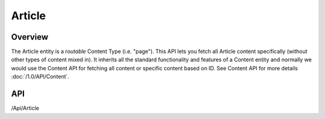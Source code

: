#######
Article
#######


Overview
========

The Article entity is a *routable* Content Type (i.e. "page"). This API lets you fetch all Article content specifically (without other types of content mixed in). It inherits all the standard functionality and features of a Content entity and normally we would use the Content API for fetching all content or specific content based on ID. See Content API for more details :doc:`/1.0/API/Content`.

API
===
/Api/Article